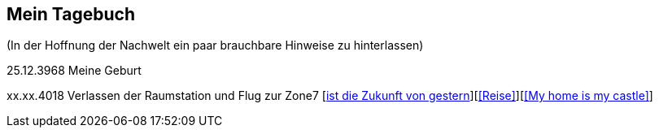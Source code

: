 ## Mein Tagebuch
(In der Hoffnung der Nachwelt ein paar brauchbare Hinweise zu hinterlassen)

25.12.3968 Meine Geburt 

xx.xx.4018 Verlassen der Raumstation und Flug zur Zone7
[<<Heute, ist die Zukunft von gestern>>][<<Reise>>][<<My home is my castle>>]
